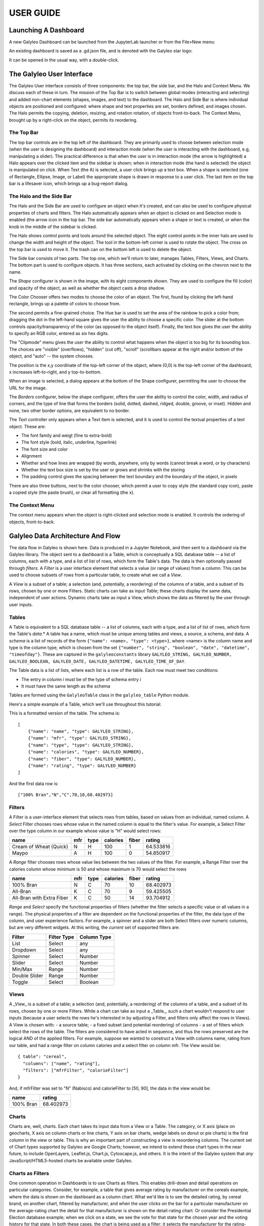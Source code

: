 **************
USER GUIDE
**************

Launching A Dashboard
=====================
A new Galyleo Dashboard can be launched from the JupyterLab launcher or from the File>New menu:

.. image:: images/new_dashboard.png

An existing dashboard is saved as a .gd.json file, and is denoted with the Galyleo star logo:

.. image:: images/open.png

It can be opened in the usual way, with a double-click.

The Galyleo User Interface
==========================
The Galyleo User interface consists of three components: the top bar, the side bar, and the Halo and Context Menu.  We discuss each of these in turn.  The mission of the Top Bar is to switch between global modes (interacting and selecting) and added non-chart elements (shapes, images, and text) to the dashboard.  The Halo and Side Bar is where individual objects are positioned and configured: where shape and text properties are set, borders defined, and images chosen.  The  Halo   permits the copying, deletion, resizing, and rotation rotation,  of objects front-to-back.  The Context Menu, brought up by a right-click on the object, permits its reordering.

The Top Bar
-----------
The top bar controls are in the top left of the dashboard.  They are primarily used to choose between selection mode (when the user is designing the dashboard) and interaction mode (when the user is interacting with the dashboard, e.g, manipulating a slider).  The practical difference is that when the user is in interaction mode (the arrow is highlighted) a Halo appears over the clicked item and the sidebar is shown; when in interaction mode (the hand is selected) the object is manipulated on click.
When Text (the A) is selected, a user click brings up a text box.  When a shape is selected (one of Rectangle, Ellipse, Image, or Label) the appropriate shape is drawn in response to a user click.
The last item on the top bar is a lifesaver icon, which brings up a bug-report dialog.

.. image:: images/topbar.png

The Halo and the Side Bar
-------------------------
The Halo and the Side Bar are used to configure an object when it's created, and can also be used to configure physical properties of charts and filters.  The Halo automatically appears when an object is clicked on and Selection mode is enabled (the arrow icon in the top bar.  The side bar automatically appears when a shape or text is created, or when the knob in the middle of the sidebar is clicked.  

.. image:: images/halo_sidebar.png

The Halo shows control points and tools around the selected object.  The eight control points in the inner halo are used to change the width and height of the object.  The tool in the bottom-left corner is used to rotate the object.  The cross on the top bar is used to move it.  The trash can on the bottom left is used to delete the object.

The Side bar consists of two parts.  The top one, which we'll return to later, manages Tables, Filters, Views, and Charts.  The bottom part is used to configure objects.  It has three sections, each activated by clicking on the chevron next to the name.

The *Shape* configurer is shown in the image, with its eight components shown.  They are used to configure the fill (color) and opacity of the object, as well as whether the object casts a drop shadow. 

.. image:: images/color_chooser.png

The Color Chooser offers two modes to choose the color of an object.  The first, found by clicking the left-hand rectangle, brings up a palette of colors to choose from.

.. image:: images/color_wheel.png

The second permits a fine-grained choice.  The Hue bar is used to set the area of the rainbow to pick a color from; dragging the dot in the left-hand square gives the user the ability to choose a specific color.  The slider at the bottom controls opacity/transparency of the color (as opposed  to the object itself).  Finally, the text box gives the user the ability to specify an RGB color, entered as six hex digits.

The "Clipmode" menu gives the user the ability to control what happens when the object is too big for its bounding box.  The choices are "visible" (overflows), "hidden" (cut off), "scroll" (scrollbars appear at the right and/or bottom of the object, and "auto" -- the system chooses.

The position is the x,y coordinate of the top-left corner of the object, where (0,0) is the top-left corner of the dashboard; x increases left-to-right, and y top-to-bottom.

.. image:: images/image_url.png

When an image is selected, a dialog appears at the bottom of the Shape configurer, permitting the user to choose the URL for the image.  

.. image:: images/borders.png

The *Borders* configurer, below  the shape configurer, offers the user the ability to control the color, width, and radius of corners, and the type of line that forms the borders (solid, dotted, dashed, ridged, double, groove, or inset). Hidden and none, two other border options, are equivalent to no border.

.. image:: images/text_sidebar.png

The *Text* controller only appears when a Text item is selected, and it is used to control the textual properties of a text object.  These are:

- The font family and weigt (fine to extra-bold)
- The font style (bold, italic, underline, hyperlink)
- The font size and color
- Alignment
- Whether and how lines are wrapped (by words, anywhere, only by words (cannot break a word, or by characters)
- Whether the text box size is set by the user or grows and shrinks with the storing
- The padding control gives the spacing between the text boundary and the boundary of the object, in pixels

There are also three buttons, next to the color chooser, which permit a user to copy style (the standard copy icon), paste a copied style (the paste brush), or clear all formatting (the x).

The Context Menu 
-----------------------------

.. image:: images/context_menu.png

The context menu appears when the object is right-clicked and selection mode is enabled.  It controls the ordering of objects, front-to-back.

Galyleo Data Architecture And Flow
===================================
The data flow in Galyleo is shown here.  Data is produced in a Jupyter Notebook, and then sent to a dashboard via the Galyleo library.  The object sent to a dashboard is a Table, which is conceptually a SQL database table -- a list of columns, each with a type, and a list of list of rows, which form the Table's data.  The data is then optionally passed through *filters*.  A *Filter* is a user interface element that selects a value (or range of values) from a column.  This can be used to choose subsets of rows from a particular table, to create what we call a *View*.  

A *View* is a subset of a table; a selection (and, potentially, a reordering) of the columns of a table, and a subset of its rows, chosen by one or more Filters.  Static  charts can take as input *Table*; these charts display the same data, independent of user actions.  Dynamic charts take as input a View, which shows the data as filtered by the user  through user inputs.   

.. image:: images/dataflow.png

Tables
------
A Table is equivalent to  a SQL database table -- a list of columns, each with a type, and a list of list of rows, which form the Table's *data*.*  A table has a name, which must be unique among tables and views, a source, a schema, and data.
A *schema* is a list of records of the form ``{"name": <name>, "type": <type>}``, where <name> is the column name and type is the column type, which is chosen from the set ``{"number", "string", "boolean", "date", "datetime", "timeofday"}``.  These are captured in the ``galyleoconstants`` library ``GALYLEO_STRING, GALYLEO_NUMBER, GALYLEO_BOOLEAN, GALYLEO_DATE, GALYLEO_DATETIME, GALYLEO_TIME_OF_DAY``.

The Table data is a list of lists, where each list is a row of  the table.  Each row must meet two conditions:

- The entry in column *i* must be of the type of schema entry *i*
- It must have the same length as the schema
  
Tables are formed using the ``GalyleoTable`` class in the ``galyleo_table`` Python module.

Here's a simple example of a Table, which we'll use throughout this tutorial:

.. csv-table:: Cereal Example
   :file: cereal.csv
   :header-rows: 1

This is a formatted version of the table.  The schema is:
::

   [
       {"name": "name", "type": GALYLEO_STRING},
       {"name": "mfr", "type": GALYLEO_STRING},
       {"name": "type", "type": GALYLEO_STRING},
       {"name": "calories", "type": GALYLEO_NUMBER},
       {"name": "fiber", "type": GALYLEO_NUMBER},
       {"name": "rating", "type": GALYLEO_NUMBER}
   ]

And the first data row is:
::

   ["100% Bran","N","C",70,10,68.402973]

Filters
-------
A Filter is a user-interface element that selects rows from tables, based on values from an individual, named column.  A *Select* Filter chooses rows whose value in the named column is equal to the filter's value.  For example, a Select Filter over the type column in our example whose value is "H" would select rows:

+-----------------------+------+------+----------+-------+-----------+
| name                  | mfr  | type | calories | fiber | rating    |
+=======================+======+======+==========+=======+===========+
| Cream of Wheat (Quick)| N    | H    | 100      | 1     | 64.533816 |
+-----------------------+------+------+----------+-------+-----------+
| Maypo                 | A    | H    | 100      | 0     | 54.850917 |
+-----------------------+------+------+----------+-------+-----------+

A *Range* filter chooses rows whose value lies between the two values of the filter.  For example, a Range Filter over the calories column whose minimum is 50 and whose maximum is 70 would select the  rows 

+--------------------------+-----+------+----------+-------+-----------+
| name                     | mfr | type | calories | fiber | rating    |
+==========================+=====+======+==========+=======+===========+
| 100% Bran                | N   | C    | 70       | 10    | 68.402973 |
+--------------------------+-----+------+----------+-------+-----------+
| All-Bran                 | K   | C    | 70       | 9     | 59.425505 |
+--------------------------+-----+------+----------+-------+-----------+
| All-Bran with Extra Fiber| K   | C    | 50       | 14    | 93.704912 |
+--------------------------+-----+------+----------+-------+-----------+

*Range* and *Select* specify the functional properties of filters (whether the filter selects a specific value or all values in a range).  The physical properties of a filter are dependent  on the functional properties of the filter, the data type of the column, and user experience factors.  For example, a spinner and a slider are both Select filters over numeric columns, but are very different widgets.  At this writing, the *current* set of supported filters are:

+---------------+-------------+-------------+
| Filter        | Filter Type | Column Type |
+===============+=============+=============+
| List          | Select      | any         |
+---------------+-------------+-------------+
| Dropdown      | Select      | any         |
+---------------+-------------+-------------+
| Spinner       | Select      | Number      |
+---------------+-------------+-------------+
| Slider        | Select      | Number      |
+---------------+-------------+-------------+
| Min/Max       | Range       | Number      |
+---------------+-------------+-------------+
| Double Slider | Range       | Number      |
+---------------+-------------+-------------+
| Toggle        | Select      | Boolean     |
+---------------+-------------+-------------+

Views
-----
A _View_ is a subset of a table; a selection (and, potentially, a reordering) of the columns of a table, and a subset of its rows, chosen by one or more Filters.  While a chart can take as input a _Table_, such a chart wouldn't respond to user inputs (because a user selects the rows he's interested in by adjusting a Filter, and filters only affect the rows in Views).  
A View is chosen with:
- a source table;
- a fixed subset (and potential reordering) of columns
- a set of filters which select the rows of the table.  The filters are considered to have acted in sequence, and thus the rows preserved are the logical AND of the applied filters.
For example, suppose we wanted to construct a View with columns name, rating from our table, and had a range filter on column calories and a select filter on column mfr.  The View would be:
::

  { table": "cereal",
    "columns": ["name", "rating"],
    "filters": ["mfrFilter", "calorieFilter"]
  }

And, if mfrFilter was set to "N" (Nabisco) and calorieFilter to [50, 90], the data in the view would be:

+----------+----------+
| name     | rating   |
+==========+==========+
| 100% Bran| 68.402973|
+----------+----------+

Charts
------
Charts are, well, charts.  Each chart takes its input data from a View or a Table.  The category, or X axis (place on geocharts, X axis on column charts or line charts, Y axis on bar charts, wedge labels on donut or pie charts) is the first column in the view or table.  This is why an important part of constructing a view is reoordering columns.
The current set of Chart types supported by Galyleo are Google Charts; however, we intend to extend these chart types in the near future, to include OpenLayers, Leaflet.js, Chart.js, Cytoscape.js, and others.   It is the intent of the Galyleo system that *any* JavaScript/HTML5-hosted charts be available under Galyleo.

Charts as Filters
-----------------
One common operation in Dashboards is to use Charts as filters.  This enables drill-down and detail operations on particular categories.  Consider, for example, a table that gives average rating by manufacturer on the cereals example, where the data is shown on the dashboard as a column chart.  What we'd like is to see the detailed rating, by cereal brand, on another chart, filtered by manufacturer, and when the user clicks on the bar for a particular manufacturer on the average-rating chart the detail for that manufacturer is shown on the detail-rating chart.
Or consider the Presidential Election database example; when we click on a state, we see the vote for that state for the chosen year and the voting history for that state.
In both these cases, the chart is being used as a filter; it selects the manufacturer for the rating-detail chart and the state in the vote-history and vote-detail charts.
This is such a common use case that it is made a feature in Galyleo: every chart is a filter.  Specifically, it is a select filter on the category column of the View or Table that is input to the chart.  As we'll see below, charts show up in the same UI sections as filters.

Names and Namespaces
--------------------
References are by name in Galyleo; each object (Table, Filter, View, or Chart)  has a name.  Since a Chart can take input from a View or a Table, Views and Tables share the same namespace (Data Source) and a Table cannot have the same name as a View.  Similarly, since every Chart is also a Filter, Charts and Filters share the same namespace (Data Selectors), and a Chart cannot have the same name as a Filter or another Chart.  
Objects in different namespaces can share a name.  For example, it's quite common for a View and a Chart to share a name, when the View is the data source for the Chart and isn't otherwise used.

+---------------+-----------------+
| Namespace     | Objects         |
+===============+=================+
| Data Source   | Tables, Views   |
+---------------+-----------------+
| Data Selector | Charts, Filters |
+---------------+-----------------+

Using Galyleo
=============
This section covers the library and user interface elements for sending Tables from Jupyter Notebooks to Galyleo Dashboards, and using the Galyleo UI to add Filters, Views, Charts, and explanatory elements (Text, Shapes, and Images) to the Dashboard.  The UI for Shapes, Images, and Text was largely covered above, so we'll focus on tables, filters, views, and charts here.

The Galyleo UI
--------------

Sending Tables to the Dashboard
--------------------------------
Adding a Filter
---------------
Creating a View
---------------
Drawing a Chart
---------------
Adding Text, Images, and Shapes
--------------------------------

